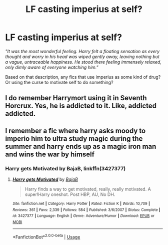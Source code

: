 #+TITLE: LF casting imperius at self?

* LF casting imperius at self?
:PROPERTIES:
:Author: KudzuLeaf
:Score: 7
:DateUnix: 1538494877.0
:DateShort: 2018-Oct-02
:END:
/"It was the most wonderful feeling. Harry felt a floating sensation as every thought and worry in his head was wiped gently away, leaving nothing but a vague, untraceable happiness. He stood there feeling immensely relaxed, only dimly aware of everyone watching him."/

Based on that description, any fics that use imperius as some kind of drug? Or using the curse to motivate self to do something?


** I do remember Harrymort using it in Seventh Horcrux. Yes, he is addicted to it. Like, addicted addicted.
:PROPERTIES:
:Author: Abishek_Ravichandran
:Score: 6
:DateUnix: 1538580859.0
:DateShort: 2018-Oct-03
:END:


** I remember a fic where harry asks moody to imperio him to ultra study magic during the summer and harry ends up as a magic iron man and wins the war by himself
:PROPERTIES:
:Author: DEFEATED_GUY
:Score: 1
:DateUnix: 1538711202.0
:DateShort: 2018-Oct-05
:END:

*** Harry gets Motivated by BajaB, linkffn(3427377)
:PROPERTIES:
:Author: ThePinguin123
:Score: 2
:DateUnix: 1538738968.0
:DateShort: 2018-Oct-05
:END:

**** [[https://www.fanfiction.net/s/3427377/1/][*/Harry gets Motivated/*]] by [[https://www.fanfiction.net/u/943028/BajaB][/BajaB/]]

#+begin_quote
  Harry finds a way to get motivated, really, really motivated. A super!Harry oneshot. Post HBP, AU, No DH.
#+end_quote

^{/Site/:} ^{fanfiction.net} ^{*|*} ^{/Category/:} ^{Harry} ^{Potter} ^{*|*} ^{/Rated/:} ^{Fiction} ^{K} ^{*|*} ^{/Words/:} ^{10,709} ^{*|*} ^{/Reviews/:} ^{361} ^{*|*} ^{/Favs/:} ^{2,339} ^{*|*} ^{/Follows/:} ^{584} ^{*|*} ^{/Published/:} ^{3/6/2007} ^{*|*} ^{/Status/:} ^{Complete} ^{*|*} ^{/id/:} ^{3427377} ^{*|*} ^{/Language/:} ^{English} ^{*|*} ^{/Genre/:} ^{Adventure/Humor} ^{*|*} ^{/Download/:} ^{[[http://www.ff2ebook.com/old/ffn-bot/index.php?id=3427377&source=ff&filetype=epub][EPUB]]} ^{or} ^{[[http://www.ff2ebook.com/old/ffn-bot/index.php?id=3427377&source=ff&filetype=mobi][MOBI]]}

--------------

*FanfictionBot*^{2.0.0-beta} | [[https://github.com/tusing/reddit-ffn-bot/wiki/Usage][Usage]]
:PROPERTIES:
:Author: FanfictionBot
:Score: 1
:DateUnix: 1538739003.0
:DateShort: 2018-Oct-05
:END:
